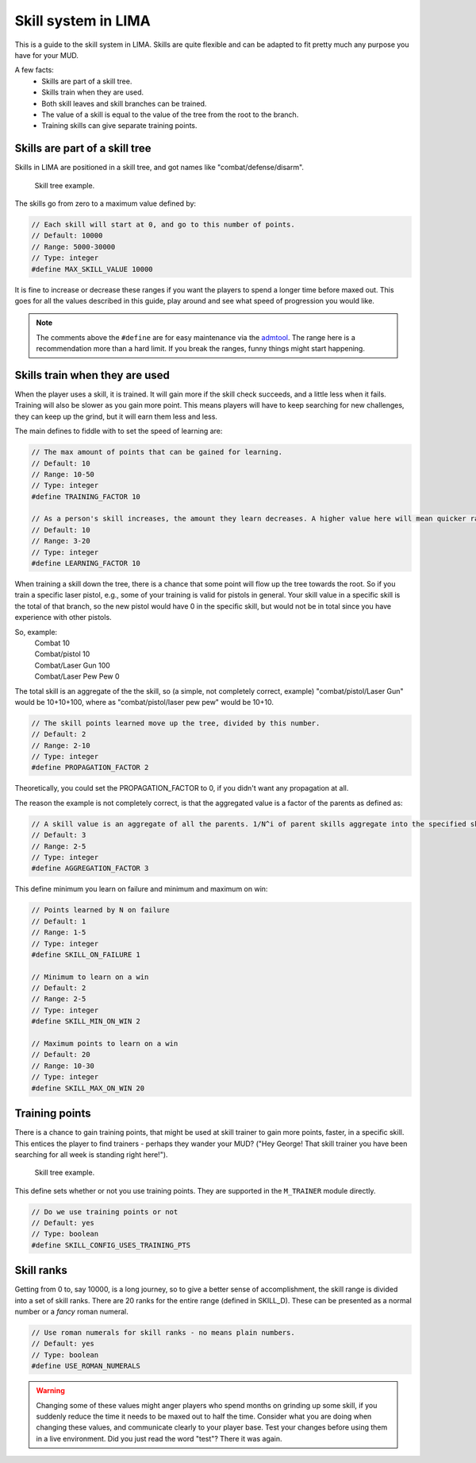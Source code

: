 ====================
Skill system in LIMA
====================

This is a guide to the skill system in LIMA. Skills are quite flexible and can be adapted
to fit pretty much any purpose you have for your MUD.

A few facts:
   - Skills are part of a skill tree.
   - Skills train when they are used.
   - Both skill leaves and skill branches can be trained.
   - The value of a skill is equal to the value of the tree from the root to the branch.
   - Training skills can give separate training points.

Skills are part of a skill tree
-------------------------------
Skills in LIMA are positioned in a skill tree, and got names like "combat/defense/disarm".

.. figure:: ../images/skill_tree.png
   :width: 700
   :alt: Skill tree

   Skill tree example.

The skills go from zero to a maximum value defined by:

.. code-block:: c

   // Each skill will start at 0, and go to this number of points.
   // Default: 10000
   // Range: 5000-30000
   // Type: integer
   #define MAX_SKILL_VALUE 10000

It is fine to increase or decrease these ranges if you want the players to spend a longer time before maxed
out. This goes for all the values described in this guide, play around and see what speed of progression
you would like.

.. note::
   
   The comments above the ``#define`` are for easy maintenance via the `admtool <../command/admtool.html>`_.
   The range here is a recommendation more than a hard limit. If you break the ranges, funny things might
   start happening.

Skills train when they are used
-------------------------------
When the player uses a skill, it is trained. It will gain more if the skill check succeeds, and a little less
when it fails. Training will also be slower as you gain more point. This means players will have to keep
searching for new challenges, they can keep up the grind, but it will earn them less and less.

The main defines to fiddle with to set the speed of learning are:

.. code-block:: c

   // The max amount of points that can be gained for learning.
   // Default: 10
   // Range: 10-50
   // Type: integer
   #define TRAINING_FACTOR 10

   // As a person's skill increases, the amount they learn decreases. A higher value here will mean quicker ranks at first.
   // Default: 10
   // Range: 3-20
   // Type: integer
   #define LEARNING_FACTOR 10

When training a skill down the tree, there is a chance that some point will flow up the tree towards the root. 
So if you train a specific laser pistol, e.g., some of your training is valid for pistols in general.
Your skill value in a specific skill is the total of that branch, so the new pistol would have 0 in the 
specific skill, but would not be in total since you have experience with other pistols.

So, example:
   |  Combat 10
   |  Combat/pistol 10
   |  Combat/Laser Gun 100
   |  Combat/Laser Pew Pew 0

The total skill is an aggregate of the the skill, so (a simple, not completely correct, example) 
"combat/pistol/Laser Gun" would be 10+10+100, where as "combat/pistol/laser pew pew" would be 10+10.

.. code-block:: c

   // The skill points learned move up the tree, divided by this number.
   // Default: 2
   // Range: 2-10
   // Type: integer
   #define PROPAGATION_FACTOR 2

Theoretically, you could set the PROPAGATION_FACTOR to 0, if you didn't want any propagation at all.

The reason the example is not completely correct, is that the aggregated value is a factor of the
parents as defined as:

.. code-block:: c

   // A skill value is an aggregate of all the parents. 1/N^i of parent skills aggregate into the specified skill
   // Default: 3
   // Range: 2-5
   // Type: integer
   #define AGGREGATION_FACTOR 3

This define minimum you learn on failure and minimum  and maximum on win:

.. code-block:: c

   // Points learned by N on failure
   // Default: 1
   // Range: 1-5
   // Type: integer
   #define SKILL_ON_FAILURE 1

   // Minimum to learn on a win
   // Default: 2
   // Range: 2-5
   // Type: integer
   #define SKILL_MIN_ON_WIN 2

   // Maximum points to learn on a win
   // Default: 20
   // Range: 10-30
   // Type: integer
   #define SKILL_MAX_ON_WIN 20

Training points
---------------

There is a chance to gain training points, that might be used at skill trainer to gain more points, faster,
in a specific skill. This entices the player to find trainers - perhaps they wander your MUD? ("Hey George! That
skill trainer you have been searching for all week is standing right here!").

.. figure:: ../images/skill_training_points.png
   :width: 700
   :alt: Skill tree

   Skill tree example.

This define sets whether or not you use training points. They are supported in the ``M_TRAINER`` module directly.

.. code-block:: c

   // Do we use training points or not
   // Default: yes
   // Type: boolean
   #define SKILL_CONFIG_USES_TRAINING_PTS

Skill ranks
-----------
Getting from 0 to, say 10000, is a long journey, so to give a better sense of accomplishment, the skill range
is divided into a set of skill ranks. There are 20 ranks for the entire range (defined in SKILL_D). These
can be presented as a normal number or a *fancy* roman numeral.

.. code-block:: c

   // Use roman numerals for skill ranks - no means plain numbers.
   // Default: yes
   // Type: boolean
   #define USE_ROMAN_NUMERALS

.. warning::

   Changing some of these values might anger players who spend months on grinding up some skill,
   if you suddenly reduce the time it needs to be maxed out to half the time. Consider what you
   are doing when changing these values, and communicate clearly to your player base. Test your
   changes before using them in a live environment. Did you just read the word "test"? There
   it was again.